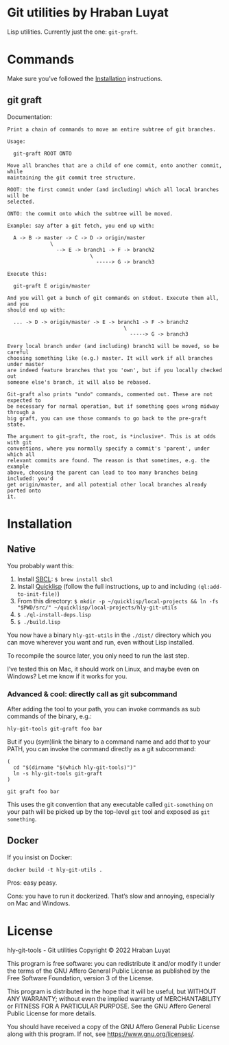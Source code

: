 * Git utilities by Hraban Luyat

Lisp utilities. Currently just the one: =git-graft=.

* Commands

Make sure you’ve followed the [[#installation][Installation]] instructions.

** git graft

Documentation:

#+begin_example
Print a chain of commands to move an entire subtree of git branches.

Usage:

  git-graft ROOT ONTO

Move all branches that are a child of one commit, onto another commit, while
maintaining the git commit tree structure.

ROOT: the first commit under (and including) which all local branches will be
selected.

ONTO: the commit onto which the subtree will be moved.

Example: say after a git fetch, you end up with:

  A -> B -> master -> C -> D -> origin/master
              \
                --> E -> branch1 -> F -> branch2
                           \
                             -----> G -> branch3

Execute this:

  git-graft E origin/master

And you will get a bunch of git commands on stdout. Execute them all, and you
should end up with:

  ... -> D -> origin/master -> E -> branch1 -> F -> branch2
                                      \
                                        -----> G -> branch3

Every local branch under (and including) branch1 will be moved, so be careful
choosing something like (e.g.) master. It will work if all branches under master
are indeed feature branches that you 'own', but if you locally checked out
someone else's branch, it will also be rebased.

Git-graft also prints "undo" commands, commented out. These are not expected to
be necessary for normal operation, but if something goes wrong midway through a
big graft, you can use those commands to go back to the pre-graft state.

The argument to git-graft, the root, is *inclusive*. This is at odds with git
conventions, where you normally specify a commit's 'parent', under which all
relevant commits are found. The reason is that sometimes, e.g. the example
above, choosing the parent can lead to too many branches being included: you'd
get origin/master, and all potential other local branches already ported onto
it.
#+end_example

* Installation
:PROPERTIES:
:CUSTOM_ID: installation
:END:
** Native

You probably want this:

1. Install [[https://www.sbcl.org/][SBCL]]:
   =$ brew install sbcl=
2. Install [[https://www.quicklisp.org/][Quicklisp]] (follow the full instructions, up to and including =(ql:add-to-init-file)=)
3. From this directory:
   =$ mkdir -p ~/quicklisp/local-projects && ln -fs "$PWD/src/" ~/quicklisp/local-projects/hly-git-utils=
4. =$ ./ql-install-deps.lisp=
5. =$ ./build.lisp=

You now have a binary =hly-git-utils= in the =./dist/= directory which you can
move wherever you want and run, even without Lisp installed.

To recompile the source later, you only need to run the last step.

I’ve tested this on Mac, it should work on Linux, and maybe even on Windows? Let
me know if it works for you.

*** Advanced & cool: directly call as git subcommand

After adding the tool to your path, you can invoke commands as sub commands of the binary, e.g.:

#+begin_src shell
hly-git-tools git-graft foo bar
#+end_src

But if you (sym)link the binary to a command name and add /that/ to your PATH, you can invoke the command directly as a git subcommand:

#+begin_src shell
(
  cd "$(dirname "$(which hly-git-tools)")"
  ln -s hly-git-tools git-graft
)

git graft foo bar
#+end_src

This uses the git convention that any executable called =git-something= on your path will be picked up by the top-level =git= tool and exposed as =git something=.

** Docker

If you insist on Docker:

#+begin_src shell
docker build -t hly-git-utils .
#+end_src

Pros: easy peasy.

Cons: you have to run it dockerized. That’s slow and annoying, especially on Mac
and Windows.

* License

hly-git-tools - Git utilities
Copyright © 2022  Hraban Luyat

This program is free software: you can redistribute it and/or modify
it under the terms of the GNU Affero General Public License as published
by the Free Software Foundation, version 3 of the License.


This program is distributed in the hope that it will be useful,
but WITHOUT ANY WARRANTY; without even the implied warranty of
MERCHANTABILITY or FITNESS FOR A PARTICULAR PURPOSE.  See the
GNU Affero General Public License for more details.

You should have received a copy of the GNU Affero General Public License
along with this program.  If not, see <https://www.gnu.org/licenses/>.

